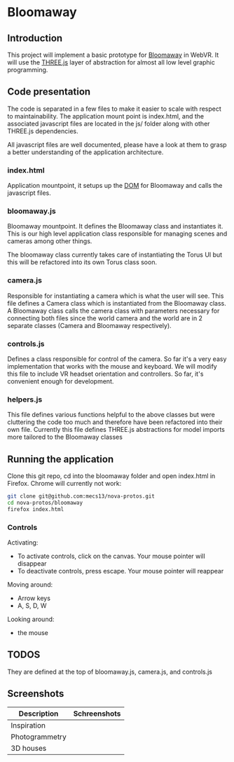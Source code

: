 * Bloomaway

** Introduction
   
This project will implement a basic prototype for [[http://www.novamedia.nyc/products?post=1][Bloomaway]] in WebVR. It will use the [[http://threejs.org/][THREE.js]] layer of abstraction for almost all low level graphic programming.

** Code presentation
   
The code is separated in a few files to make it easier to scale with respect to maintainability. The application mount point is index.html, and the associated javascript files are located in the js/ folder along with other THREE.js dependencies.

All javascript files are well documented, please have a look at them to grasp a better understanding of the application architecture.

*** index.html
    
Application mountpoint, it setups up the [[https://developer.mozilla.org/en-US/docs/Web/API/Document_Object_Model][DOM]] for Bloomaway and calls the javascript files.

*** bloomaway.js

Bloomaway mountpoint. It defines the Bloomaway class and instantiates it. This is our high level application class responsible for managing scenes and cameras among other things.

The bloomaway class currently takes care of instantiating the Torus UI but this will be refactored into its own Torus class soon.

*** camera.js

Responsible for instantiating a camera which is what the user will see. This file defines a Camera class which is instantiated from the Bloomaway class. A Bloomaway class calls the camera class with parameters necessary for connecting both files since the world camera and the world are in 2 separate classes (Camera and Bloomaway respectively).

*** controls.js

Defines a class responsible for control of the camera. So far it's a very easy implementation that works with the mouse and keyboard. We will modify this file to include VR headset orientation and controllers. So far, it's convenient enough for development.

*** helpers.js

This file defines various functions helpful to the above classes but were cluttering the code too much and therefore have been refactored into their own file. Currently this file defines THREE.js abstractions for model imports more tailored to the Bloomaway classes

** Running the application

Clone this git repo, cd into the bloomaway folder and open index.html in Firefox. Chrome will currently not work:

#+begin_src bash
git clone git@github.com:mecs13/nova-protos.git
cd nova-protos/bloomaway
firefox index.html
#+end_src

*** Controls

Activating:
- To activate controls, click on the canvas. Your mouse pointer will disappear
- To deactivate controls, press escape. Your mouse pointer will reappear

Moving around:
- Arrow keys
- A, S, D, W

Looking around:
- the mouse

** TODOS

They are defined at the top of bloomaway.js, camera.js, and controls.js

** Screenshots


| Description    | Schreenshots              |
|----------------+---------------------------|
| Inspiration    | [[./img/bloomaway-bg.jpg]]    |
| Photogrammetry | [[./img/bloomaway-proto.png]] |
| 3D houses      | [[./img/proto-3D.png]]        |
